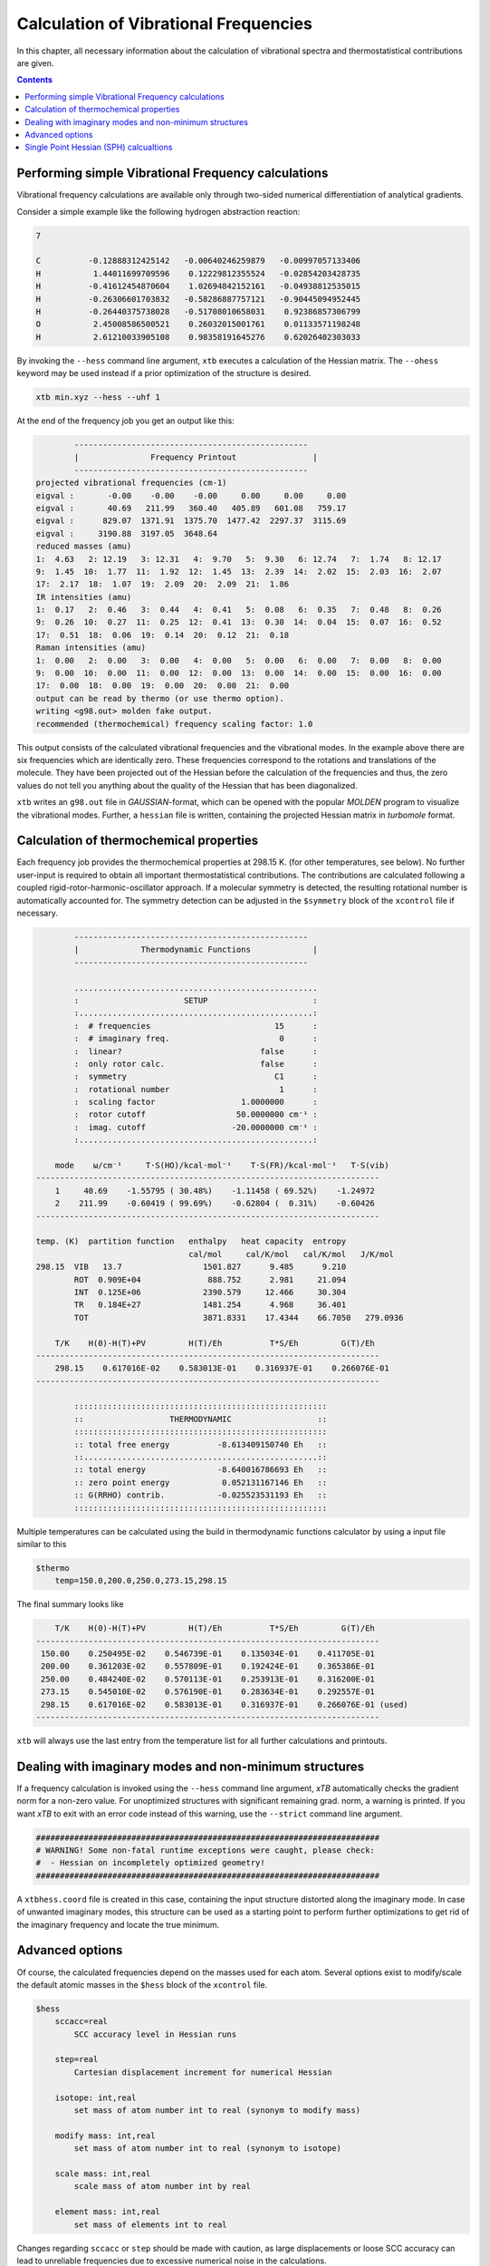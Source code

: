 .. _frequencies:

Calculation of Vibrational Frequencies
======================================

In this chapter, all necessary information about the calculation of vibrational spectra and thermostatistical contributions are given. 

.. contents::

Performing simple Vibrational Frequency calculations
____________________________________________________

Vibrational frequency calculations are available only through two-sided numerical differentiation of analytical gradients. 

Consider a simple example like the following hydrogen abstraction reaction:

.. code:: text

    7

    C          -0.12888312425142   -0.00640246259879   -0.00997057133406
    H           1.44011699709596    0.12229812355524   -0.02854203428735
    H          -0.41612454870604    1.02694842152161   -0.04938812535015
    H          -0.26306601703832   -0.58286887757121   -0.90445094952445
    H          -0.26440375738028   -0.51708010658031    0.92386857306799
    O           2.45008586500521    0.26032015001761    0.01133571198248
    H           2.61210033905108    0.98358191645276    0.62026402303033

By invoking the ``--hess`` command line argument, ``xtb`` executes a calculation of the Hessian matrix. The  ``--ohess`` keyword may be used instead if a prior optimization of the structure is desired. 

.. code:: text
    
    xtb min.xyz --hess --uhf 1

At the end of the frequency job you get an output like this:

.. code:: text

            -------------------------------------------------
            |               Frequency Printout                |
            -------------------------------------------------
    projected vibrational frequencies (cm-1)
    eigval :       -0.00    -0.00    -0.00     0.00     0.00     0.00
    eigval :       40.69   211.99   360.40   405.89   601.08   759.17
    eigval :      829.07  1371.91  1375.70  1477.42  2297.37  3115.69
    eigval :     3190.88  3197.05  3648.64
    reduced masses (amu)
    1:  4.63   2: 12.19   3: 12.31   4:  9.70   5:  9.30   6: 12.74   7:  1.74   8: 12.17
    9:  1.45  10:  1.77  11:  1.92  12:  1.45  13:  2.39  14:  2.02  15:  2.03  16:  2.07
    17:  2.17  18:  1.07  19:  2.09  20:  2.09  21:  1.86
    IR intensities (amu)
    1:  0.17   2:  0.46   3:  0.44   4:  0.41   5:  0.08   6:  0.35   7:  0.48   8:  0.26
    9:  0.26  10:  0.27  11:  0.25  12:  0.41  13:  0.30  14:  0.04  15:  0.07  16:  0.52
    17:  0.51  18:  0.06  19:  0.14  20:  0.12  21:  0.18
    Raman intensities (amu)
    1:  0.00   2:  0.00   3:  0.00   4:  0.00   5:  0.00   6:  0.00   7:  0.00   8:  0.00
    9:  0.00  10:  0.00  11:  0.00  12:  0.00  13:  0.00  14:  0.00  15:  0.00  16:  0.00
    17:  0.00  18:  0.00  19:  0.00  20:  0.00  21:  0.00
    output can be read by thermo (or use thermo option).
    writing <g98.out> molden fake output.
    recommended (thermochemical) frequency scaling factor: 1.0
   
This output consists of the calculated vibrational frequencies and the vibrational modes. In the example above there are six frequencies which are identically zero. These frequencies correspond to the rotations and translations of the molecule. They have been projected out of the Hessian before the calculation of the frequencies and thus, the zero values do not tell you anything about the quality of the Hessian that has been diagonalized.

``xtb`` writes an ``g98.out`` file in *GAUSSIAN*-format, which can be opened with the popular *MOLDEN* program to visualize the vibrational modes.
Further, a ``hessian`` file is written, containing the projected Hessian matrix in *turbomole* format.

Calculation of thermochemical properties
________________________________________

Each frequency job provides the thermochemical properties at 298.15 K. (for other temperatures, see below). No further user-input is required to obtain all important thermostatistical contributions. The contributions are calculated following a coupled rigid-rotor-harmonic-oscillator approach. If a molecular symmetry is detected, the resulting rotational number is automatically accounted for. The symmetry detection can be adjusted in the ``$symmetry`` block of the ``xcontrol`` file if necessary. 

.. code:: text

            -------------------------------------------------
            |             Thermodynamic Functions             |
            -------------------------------------------------

            ...................................................
            :                      SETUP                      :
            :.................................................:
            :  # frequencies                          15      :
            :  # imaginary freq.                       0      :
            :  linear?                             false      :
            :  only rotor calc.                    false      :
            :  symmetry                               C1      :
            :  rotational number                       1      :
            :  scaling factor                  1.0000000      :
            :  rotor cutoff                   50.0000000 cm⁻¹ :
            :  imag. cutoff                  -20.0000000 cm⁻¹ :
            :.................................................:

        mode    ω/cm⁻¹     T·S(HO)/kcal·mol⁻¹    T·S(FR)/kcal·mol⁻¹   T·S(vib)
    ------------------------------------------------------------------------
        1     40.69    -1.55795 ( 30.48%)    -1.11458 ( 69.52%)    -1.24972
        2    211.99    -0.60419 ( 99.69%)    -0.62804 (  0.31%)    -0.60426
    ------------------------------------------------------------------------

    temp. (K)  partition function   enthalpy   heat capacity  entropy
                                    cal/mol     cal/K/mol   cal/K/mol   J/K/mol
    298.15  VIB   13.7                 1501.827      9.485      9.210
            ROT  0.909E+04              888.752      2.981     21.094
            INT  0.125E+06             2390.579     12.466     30.304
            TR   0.184E+27             1481.254      4.968     36.401
            TOT                        3871.8331    17.4344    66.7050   279.0936

        T/K    H(0)-H(T)+PV         H(T)/Eh          T*S/Eh         G(T)/Eh
    ------------------------------------------------------------------------
        298.15    0.617016E-02    0.583013E-01    0.316937E-01    0.266076E-01
    ------------------------------------------------------------------------

            :::::::::::::::::::::::::::::::::::::::::::::::::::::
            ::                  THERMODYNAMIC                  ::
            :::::::::::::::::::::::::::::::::::::::::::::::::::::
            :: total free energy          -8.613409150740 Eh   ::
            ::.................................................::
            :: total energy               -8.640016786693 Eh   ::
            :: zero point energy           0.052131167146 Eh   ::
            :: G(RRHO) contrib.           -0.025523531193 Eh   ::
            :::::::::::::::::::::::::::::::::::::::::::::::::::::
            
Multiple temperatures can be calculated using the build in thermodynamic functions
calculator by using a input file similar to this

.. code:: text

    $thermo
        temp=150.0,200.0,250.0,273.15,298.15
        
The final summary looks like

.. code:: text

       T/K    H(0)-H(T)+PV         H(T)/Eh          T*S/Eh         G(T)/Eh
   ------------------------------------------------------------------------
    150.00    0.250495E-02    0.546739E-01    0.135034E-01    0.411705E-01
    200.00    0.361203E-02    0.557809E-01    0.192424E-01    0.365386E-01
    250.00    0.484240E-02    0.570113E-01    0.253913E-01    0.316200E-01
    273.15    0.545010E-02    0.576190E-01    0.283634E-01    0.292557E-01
    298.15    0.617016E-02    0.583013E-01    0.316937E-01    0.266076E-01 (used)
   ------------------------------------------------------------------------
   
``xtb`` will always use the last entry from the temperature list for all
further calculations and printouts.

Dealing with imaginary modes and non-minimum structures
_______________________________________________________

If a frequency calculation is invoked using the ``--hess`` command line argument, *xTB* automatically checks the gradient norm for a non-zero value. For unoptimized structures with significant remaining grad. norm, a warning is printed. If you want *xTB* to exit with an error code instead of this warning, use the ``--strict`` command line argument. 

.. code:: text

    ########################################################################
    # WARNING! Some non-fatal runtime exceptions were caught, please check:
    #  - Hessian on incompletely optimized geometry!
    ########################################################################

A ``xtbhess.coord`` file is created in this case, containing the input structure distorted along the imaginary mode. In case of unwanted imaginary modes, this structure can be used as a starting point to perform further optimizations to get rid of the imaginary frequency and locate the true minimum. 


Advanced options
________________

Of course, the calculated frequencies depend on the masses used for each atom. Several options exist to modify/scale the default atomic masses in the ``$hess`` block of the ``xcontrol`` file.

.. code:: text


   $hess
       sccacc=real
           SCC accuracy level in Hessian runs

       step=real
           Cartesian displacement increment for numerical Hessian

       isotope: int,real
           set mass of atom number int to real (synonym to modify mass)

       modify mass: int,real
           set mass of atom number int to real (synonym to isotope)

       scale mass: int,real
           scale mass of atom number int by real
           
       element mass: int,real
           set mass of elements int to real

Changes regarding ``sccacc`` or ``step`` should be made with caution, as large displacements or loose SCC accuracy can lead to unreliable frequencies due to excessive numerical noise in the calculations.   


The thermostatistical calculations can be influenced by the ``$thermo`` block of the ``xcontrol`` file.

.. code:: text

   $thermo
       temp=real
           temperature for thermostatistical calculation (default: 298.15 K)

       sthr=real
           rotor cut-off (cm-1) in thermo (default: 50.0)
           
Single Point Hessian (SPH) calcualtions
_______________________________________________________

A prerequisite for accurate thermostatistics so far was to optimize the molecular input structures in order to avoid imaginary frequencies as discussed above.  This inevitably leads to changes in the geometry if different theoretical levels are applied for geometry optimization and frequency calculations. Therefore, we propose a new method termed single-point Hessian (SPH) for the computation of HVF and thermodynamic contributions to the free energy within the modified RRHO approximation for general nonequilibrium molecular geometries. The main publication for ``SPH`` can be found at: `JCTC <https://doi.org/10.1021/acs.jctc.0c01306>`_.
A SPH calculation is invoked using the ``--bess`` command line argument. *xTB* automatically applies a biasing potential given as Gaussian functions expressed with the RMSD in Cartesian space in order to retain the initial geometry. In the *xTB* printout this is indicated by e.g.:

.. code:: text

   metadynamics with 1 initial structures loaded
              -------------------------------------------------
             |           Optimal kpush determination           |
              -------------------------------------------------
   target rmsd / Å         0.100000
   unbiased initial rmsd   0.415461
 
   iter. min.        max.        rmsd       kpush
    1    0.000000    1.000000    0.023187   -0.500000
    2    0.000000    0.500000    0.052359   -0.250000
    3    0.000000    0.250000    0.090094   -0.125000
    4    0.000000    0.125000    0.135494   -0.062500
    5    0.062500    0.125000    0.108071   -0.093750
    6    0.093750    0.125000    0.098169   -0.109375
    7    0.093750    0.109375    0.102794   -0.101562
    8    0.101562    0.109375    0.100426   -0.105469
   final kpush: -0.105469
              -------------------------------------------------
             |            Biased Numerical Hessian             |
              -------------------------------------------------
   kpush                :  -0.10547
   alpha                :   1.00000
   step length          :   0.00500
   SCC accuracy         :   0.30000
   Hessian scale factor :   1.00000
   frozen atoms in %    :   0.00000    0
   RMS gradient         :   0.00028
   estimated CPU  time      0.06 min
   estimated wall time      0.02 min

   writing file <hessian>.
   
The systematic shift of the HVF caused by the modification of the PES due to the biasing potential is subsequently removed approximately by individual frequency scaling, giving access to accurate thermostatistical contributions for general nonequilibrium geometries with low-level methods.
The desired target RMSD between the input and constrained optimized structure can be influenced by the ``$metadyn`` block of the ``xcontrol`` file.

.. code:: text

   $metadyn
       rmsd=real
           target RMSD between input and optimized structure (default: 0.10 Å)
